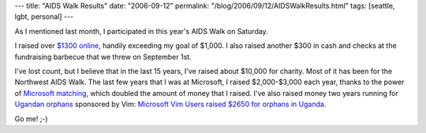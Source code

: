---
title: "AIDS Walk Results"
date: "2006-09-12"
permalink: "/blog/2006/09/12/AIDSWalkResults.html"
tags: [seattle, lgbt, personal]
---



.. image:: /content/binary/thermometer-101.gif
    :alt: progress bar
    :class: left-float

As I mentioned last month,
I participated in this year's AIDS Walk on Saturday.

I raised over `$1300 online
<http://www.lifelongevents.org/site/TR?px=1013411&pg=personal&fr_id=1080>`_,
handily exceeding my goal of $1,000.
I also raised another $300 in cash and checks at the fundraising barbecue
that we threw on September 1st.

I've lost count, but I believe that in the last 15 years, I've raised about
$10,000 for charity. Most of it has been for the Northwest AIDS Walk.
The last few years that I was at Microsoft,
I raised $2,000-$3,000 each year, thanks to the power of
`Microsoft matching
<http://www.microsoft.com/about/corporatecitizenship/citizenship/giving/programs/employee.asp>`_,
which doubled the amount of money that I raised.
I've also raised money two years running for
`Ugandan orphans <http://www.vim.org/htmldoc/uganda.html>`_
sponsored by Vim:
`Microsoft Vim Users raised $2650 for orphans in Uganda
<http://tech.groups.yahoo.com/group/vimannounce/message/103>`_.

Go me! ;-)

.. _permalink:
    /blog/2006/09/12/AIDSWalkResults.html
